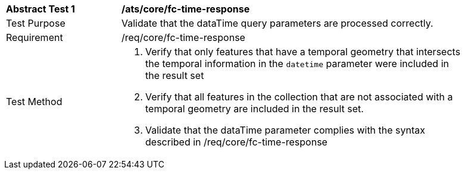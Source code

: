 [[ats_core_fc-time-response]]
[width="90%",cols="2,6a"]
|===
^|*Abstract Test {counter:ats-id}* |*/ats/core/fc-time-response* 
^|Test Purpose |Validate that the dataTime query parameters are processed correctly.
^|Requirement |/req/core/fc-time-response
^|Test Method |. Verify that only features that have a temporal geometry that intersects the temporal information in the `datetime` parameter were included in the result set
. Verify that all features in the collection that are not associated with a temporal geometry are included in the result set.
. Validate that the dataTime parameter complies with the syntax described in /req/core/fc-time-response
|===
